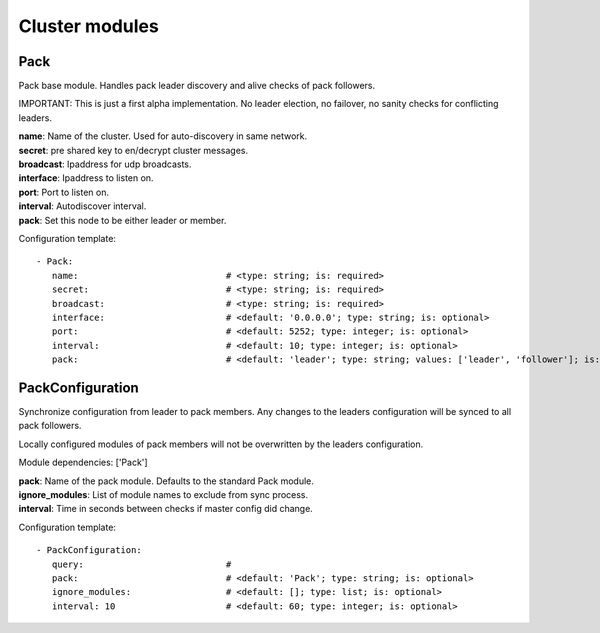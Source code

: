 .. _Cluster:

Cluster modules
===============

Pack
----

Pack base module. Handles pack leader discovery and alive checks of pack followers.

IMPORTANT:
This is just a first alpha implementation. No leader election, no failover, no sanity checks for conflicting leaders.

| **name**:  Name of the cluster. Used for auto-discovery in same network.
| **secret**:  pre shared key to en/decrypt cluster messages.
| **broadcast**:  Ipaddress for udp broadcasts.
| **interface**:   Ipaddress to listen on.
| **port**:    Port to listen on.
| **interval**:  Autodiscover interval.
| **pack**:  Set this node to be either leader or member.

Configuration template:

::

    - Pack:
       name:                            # <type: string; is: required>
       secret:                          # <type: string; is: required>
       broadcast:                       # <type: string; is: required>
       interface:                       # <default: '0.0.0.0'; type: string; is: optional>
       port:                            # <default: 5252; type: integer; is: optional>
       interval:                        # <default: 10; type: integer; is: optional>
       pack:                            # <default: 'leader'; type: string; values: ['leader', 'follower']; is: optional>


PackConfiguration
-----------------

Synchronize configuration from leader to pack members.
Any changes to the leaders configuration will be synced to all pack followers.

Locally configured modules of pack members will not be overwritten by the leaders configuration.

Module dependencies: ['Pack']

| **pack**:  Name of the pack module. Defaults to the standard Pack module.
| **ignore_modules**:  List of module names to exclude from sync process.
| **interval**:  Time in seconds between checks if master config did change.

Configuration template:

::

    - PackConfiguration:
       query:                           #
       pack:                            # <default: 'Pack'; type: string; is: optional>
       ignore_modules:                  # <default: []; type: list; is: optional>
       interval: 10                     # <default: 60; type: integer; is: optional>